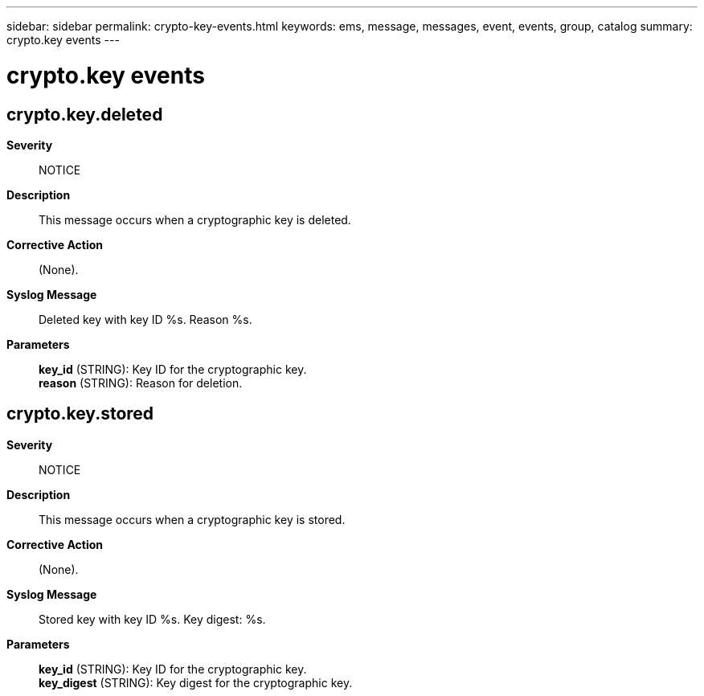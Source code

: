 ---
sidebar: sidebar
permalink: crypto-key-events.html
keywords: ems, message, messages, event, events, group, catalog
summary: crypto.key events
---

= crypto.key events
:toclevels: 1
:hardbreaks:
:nofooter:
:icons: font
:linkattrs:
:imagesdir: ./media/

== crypto.key.deleted
*Severity*::
NOTICE
*Description*::
This message occurs when a cryptographic key is deleted.
*Corrective Action*::
(None).
*Syslog Message*::
Deleted key with key ID %s. Reason %s.
*Parameters*::
*key_id* (STRING): Key ID for the cryptographic key.
*reason* (STRING): Reason for deletion.

== crypto.key.stored
*Severity*::
NOTICE
*Description*::
This message occurs when a cryptographic key is stored.
*Corrective Action*::
(None).
*Syslog Message*::
Stored key with key ID %s. Key digest: %s.
*Parameters*::
*key_id* (STRING): Key ID for the cryptographic key.
*key_digest* (STRING): Key digest for the cryptographic key.
